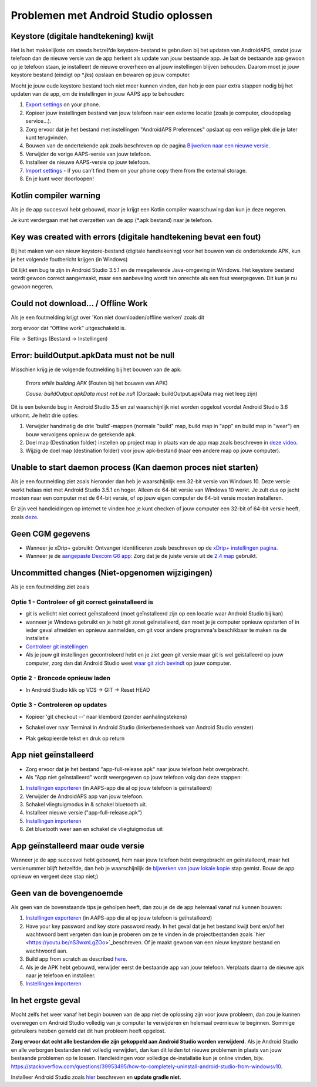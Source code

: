 Problemen met Android Studio oplossen
**************************************************
Keystore (digitale handtekening) kwijt
==================================================
Het is het makkelijkste om steeds hetzelfde keystore-bestand te gebruiken bij het updaten van AndroidAPS, omdat jouw telefoon dan de nieuwe versie van de app herkent als update van jouw bestaande app. Je laat de bestaande app gewoon op je telefoon staan, je installeert de nieuwe eroverheen en al jouw instellingen blijven behouden. Daarom moet je jouw keystore bestand (eindigt op *.jks) opslaan en bewaren op jouw computer.

Mocht je jouw oude keystore bestand toch niet meer kunnen vinden, dan heb je een paar extra stappen nodig bij het updaten van de app, om de instellingen in jouw AAPS app te behouden:

1. `Export settings <../Usage/ExportImportSettings.html#export-settings>`_ on your phone.
2. Kopieer jouw instellingen bestand van jouw telefoon naar een externe locatie (zoals je computer, cloudopslag service...).
3. Zorg ervoor dat je het bestand met instellingen "AndroidAPS Preferences" opslaat op een veilige plek die je later kunt terugvinden.
4. Bouwen van de ondertekende apk zoals beschreven op de pagina `Bijwerken naar een nieuwe versie <../Installing-AndroidAPS/Update-to-new-version.html>`_.
5. Verwijder de vorige AAPS-versie van jouw telefoon.
6. Installeer de nieuwe AAPS-versie op jouw telefoon.
7. `Import settings <../Usage/ExportImportSettings.html#export-settings>`_ - if you can't find them on your phone copy them from the external storage.
8. En je kunt weer doorloopen!

Kotlin compiler warning
==================================================
Als je de app succesvol hebt gebouwd, maar je krijgt een Kotlin compiler waarschuwing dan kun je deze negeren. 

Je kunt verdergaan met het overzetten van de app (*.apk bestand) naar je telefoon.

.. image:: ../images/GIT_WarningIgnore.PNG
  :alt: negeer Kotlin compiler waarschuwing

Key was created with errors (digitale handtekening bevat een fout)
==================================================
Bij het maken van een nieuw keystore-bestand (digitale handtekening) voor het bouwen van de ondertekende APK, kun je het volgende foutbericht krijgen (in Windows)

.. image:: ../images/AndroidStudio35SigningKeys.png
  :alt: Key was created with errors (digitale handtekening bevat een fout)

Dit lijkt een bug te zijn in Android Studio 3.5.1 en de meegeleverde Java-omgeving in Windows. Het keystore bestand wordt gewoon correct aangemaakt, maar een aanbeveling wordt ten onrechte als een fout weergegeven. Dit kun je nu gewoon negeren.

Could not download… / Offline Work
==================================================
Als je een foutmelding krijgt over 'Kon niet downloaden/offline werken' zoals dit

.. image:: ../images/GIT_Offline1.jpg
  :alt: Waarschuwing kon niet worden gedownload

zorg ervoor dat “Offline work” uitgeschakeld is.

File -> Settings (Bestand -> Instellingen)

.. image:: ../images/GIT_Offline2.jpg
  :alt: Instellingen offline werken

Error: buildOutput.apkData must not be null
==================================================
Misschien krijg je de volgende foutmelding bij het bouwen van de apk:

  `Errors while building APK` (Fouten bij het bouwen van APK)
   
  `Cause: buildOutput.apkData must not be null` (Oorzaak: buildOutput.apkData mag niet leeg zijn)

Dit is een bekende bug in Android Studio 3.5 en zal waarschijnlijk niet worden opgelost voordat Android Studio 3.6 uitkomt. Je hebt drie opties:

1. Verwijder handmatig de drie 'build'-mappen (normale "build" map, build map in "app" en build map in "wear") en bouw vervolgens opnieuw de getekende apk.
2. Doel map (Destination folder) instellen op project map in plaats van de app map zoals beschreven in `deze video <https://www.youtube.com/watch?v=BWUFWzG-kag>`_.
3. Wijzig de doel map (destination folder) voor jouw apk-bestand (naar een andere map op jouw computer).

Unable to start daemon process (Kan daemon proces niet starten)
==================================================
Als je een foutmelding ziet zoals hieronder dan heb je waarschijnlijk een 32-bit versie van Windows 10. Deze versie werkt helaas niet met Android Studio 3.5.1 en hoger. Alleen de 64-bit versie van Windows 10 werkt. Je zult dus op jacht moeten naar een computer met de 64-bit versie, of op jouw eigen computer de 64-bit versie moeten installeren.

Er zijn veel handleidingen op internet te vinden hoe je kunt checken of jouw computer een 32-bit of 64-bit versie heeft, zoals `deze <https://www.howtogeek.com/howto/21726/how-do-i-know-if-im-running-32-bit-or-64-bit-windows-answers/>`_.

.. image:: ../images/AndroidStudioWin10_32bitError.png
  :alt: Screenshot Unable to start daemon process
  

Geen CGM gegevens
==================================================
* Wanneer je xDrip+ gebruikt: Ontvanger identificeren zoals beschreven op de `xDrip+ instellingen pagina <../Configuration/xdrip.html##identificeer-ontvanger-identify-receiver>`_.
* Wanneer je de `aangepaste Dexcom G6 app <../Hardware/DexcomG6.html#if-using-g6-with-patched-dexcom-app>`_: Zorg dat je de juiste versie uit de `2.4 map <https://github.com/dexcomapp/dexcomapp/tree/master/2.4>`_ gebruikt.

Uncommitted changes (Niet-opgenomen wijzigingen)
==================================================
Als je een foutmelding ziet zoals

.. image:: ../images/GIT_TerminalCheckOut0.PNG
  :alt: Failure uncommitted changes

Optie 1 - Controleer of git correct geinstalleerd is
--------------------------------------------------
* git is wellicht niet correct geïnstalleerd (moet geïnstalleerd zijn op een locatie waar Android Studio bij kan)
* wanneer je Windows gebruikt en je hebt git zonet geïnstalleerd, dan moet je je computer opnieuw opstarten of in ieder geval afmelden en opnieuw aanmelden, om git voor andere programma's beschikbaar te maken na de installatie
* `Controleer git instellingen <../Installing-AndroidAPS/git-install.html#controleer-de-git-instellingen-in-android-studio>`_
* Als je jouw git instellingen gecontroleerd hebt en je ziet geen git versie maar git is wel geïstalleerd op jouw computer, zorg dan dat Android Studio weet `waar git zich bevindt <../Installing-AndroidAPS/git-install.html#stel-git-path-in-android-studio-in>`_ op jouw computer.

Optie 2 - Broncode opnieuw laden
--------------------------------------------------
* In Android Studio klik op VCS -> GIT -> Reset HEAD

.. image:: ../images/GIT_TerminalCheckOut3.PNG
  :alt: Reset HEAD
   
Optie 3 - Controleren op updates
--------------------------------------------------
* Kopieer 'git checkout --' naar klembord (zonder aanhalingstekens)
* Schakel over naar Terminal in Android Studio (linkerbenedenhoek van Android Studio venster)

  .. image:: ../images/GIT_TerminalCheckOut1.PNG
    :alt: Android Studio Terminal

* Plak gekopieerde tekst en druk op return

  .. image:: ../images/GIT_TerminalCheckOut2.jpg
    :alt: GIT checkout succes

App niet geïnstalleerd
==================================================
.. image:: ../images/Update_AppNotInstalled.png
  :alt: phone app not installed

* Zorg ervoor dat je het bestand "app-full-release.apk" naar jouw telefoon hebt overgebracht.
* Als "App niet geïnstalleerd" wordt weergegeven op jouw telefoon volg dan deze stappen:
  
1. `Instellingen exporteren <../Usage/ExportImportSettings.html>`_ (in AAPS-app die al op jouw telefoon is geïnstalleerd)
2. Verwijder de AndroidAPS app van jouw telefoon.
3. Schakel vliegtuigmodus in & schakel bluetooth uit.
4. Installeer nieuwe versie ("app-full-release.apk”)
5. `Instellingen importeren <./Usage/ExportImportSettings.html>`_
6. Zet bluetooth weer aan en schakel de vliegtuigmodus uit

App geïnstalleerd maar oude versie
==================================================
Wanneer je de app succesvol hebt gebouwd, hem naar jouw telefoon hebt overgebracht en geïnstalleerd, maar het versienummer blijft hetzelfde, dan heb je waarschijnlijk de `bijwerken van jouw lokale kopie <../Update-to-new-version.html#bijwerken-van-jouw-lokale-kopie>`_ stap gemist. Bouw de app opnieuw en vergeet deze stap niet;)

Geen van de bovengenoemde
==================================================
Als geen van de bovenstaande tips je geholpen heeft, dan zou je de de app helemaal vanaf nul kunnen bouwen:

1. `Instellingen exporteren <../Usage/ExportImportSettings.html>`_ (in AAPS-app die al op jouw telefoon is geïnstalleerd)
2. Have your key password and key store password ready. In het geval dat je het bestand kwijt bent en/of het wachtwoord bent vergeten dan kun je proberen om ze te vinden in de projectbestanden zoals `hier <https://youtu.be/nS3wxnLgZOo>`_beschreven. Of je maakt gewoon van een nieuw keystore bestand en wachtwoord aan. 
3. Build app from scratch as described `here <../Installing-AndroidAPS/Building-APK.html#download-androidaps-code>`_.
4. Als je de APK hebt gebouwd, verwijder eerst de bestaande app van jouw telefoon. Verplaats daarna de nieuwe apk naar je telefoon en installeer.
5. `Instellingen importeren <./Usage/ExportImportSettings.html>`_

In het ergste geval
==================================================
Mocht zelfs het weer vanaf het begin bouwen van de app niet de oplossing zijn voor jouw probleem, dan zou je kunnen overwegen om Android Studio volledig van je computer te verwijderen en helemaal overnieuw te beginnen. Sommige gebruikers hebben gemeld dat dit hun probleem heeft opgelost.

**Zorg ervoor dat echt alle bestanden die zijn gekoppeld aan Android Studio worden verwijderd.** Als je Android Studio en alle verborgen bestanden niet volledig verwijdert, dan kan dit leiden tot nieuwe problemen in plaats van jouw bestaande problemen op te lossen. Handleidingen voor volledige de-installatie kun je online vinden, bijv. `https://stackoverflow.com/questions/39953495/how-to-completely-uninstall-android-studio-from-windowsv10 <https://stackoverflow.com/questions/39953495/how-to-completely-uninstall-android-studio-from-windowsv10>`_.

Installeer Android Studio zoals `hier <../Installing-AndroidAPS/Building-APK.html##installeer-git-android-studio>`_ beschreven en **update gradle niet**.
